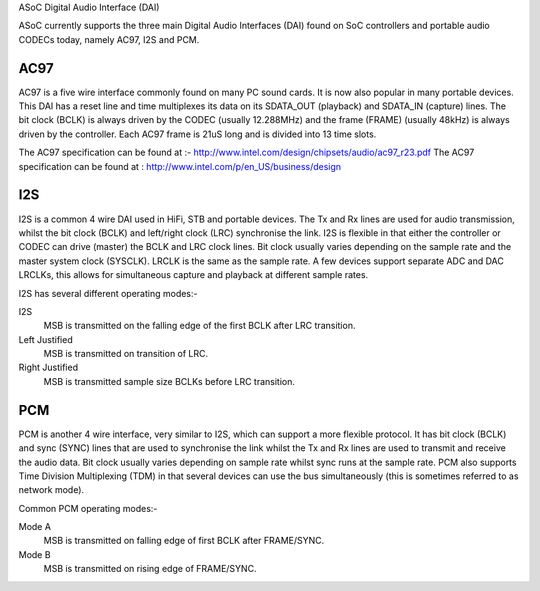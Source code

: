 ASoC Digital Audio Interface (DAI)

ASoC currently supports the three main Digital Audio Interfaces (DAI) found on
SoC controllers and portable audio CODECs today, namely AC97, I2S and PCM.


AC97
====

AC97 is a five wire interface commonly found on many PC sound cards. It is
now also popular in many portable devices. This DAI has a reset line and time
multiplexes its data on its SDATA_OUT (playback) and SDATA_IN (capture) lines.
The bit clock (BCLK) is always driven by the CODEC (usually 12.288MHz) and the
frame (FRAME) (usually 48kHz) is always driven by the controller. Each AC97
frame is 21uS long and is divided into 13 time slots.

The AC97 specification can be found at :-
http://www.intel.com/design/chipsets/audio/ac97_r23.pdf
The AC97 specification can be found at :
http://www.intel.com/p/en_US/business/design


I2S
===

I2S is a common 4 wire DAI used in HiFi, STB and portable devices. The Tx and
Rx lines are used for audio transmission, whilst the bit clock (BCLK) and
left/right clock (LRC) synchronise the link. I2S is flexible in that either the
controller or CODEC can drive (master) the BCLK and LRC clock lines. Bit clock
usually varies depending on the sample rate and the master system clock
(SYSCLK). LRCLK is the same as the sample rate. A few devices support separate
ADC and DAC LRCLKs, this allows for simultaneous capture and playback at
different sample rates.

I2S has several different operating modes:-

I2S
  MSB is transmitted on the falling edge of the first BCLK after LRC
  transition.

Left Justified
  MSB is transmitted on transition of LRC.

Right Justified
  MSB is transmitted sample size BCLKs before LRC transition.

PCM
===

PCM is another 4 wire interface, very similar to I2S, which can support a more
flexible protocol. It has bit clock (BCLK) and sync (SYNC) lines that are used
to synchronise the link whilst the Tx and Rx lines are used to transmit and
receive the audio data. Bit clock usually varies depending on sample rate
whilst sync runs at the sample rate. PCM also supports Time Division
Multiplexing (TDM) in that several devices can use the bus simultaneously (this
is sometimes referred to as network mode).

Common PCM operating modes:-

Mode A
  MSB is transmitted on falling edge of first BCLK after FRAME/SYNC.

Mode B
  MSB is transmitted on rising edge of FRAME/SYNC.
